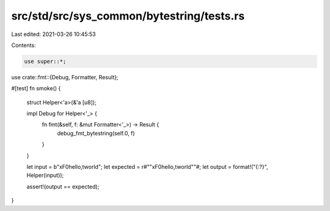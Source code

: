 src/std/src/sys_common/bytestring/tests.rs
==========================================

Last edited: 2021-03-26 10:45:53

Contents:

.. code-block:: rs

    use super::*;
use crate::fmt::{Debug, Formatter, Result};

#[test]
fn smoke() {
    struct Helper<'a>(&'a [u8]);

    impl Debug for Helper<'_> {
        fn fmt(&self, f: &mut Formatter<'_>) -> Result {
            debug_fmt_bytestring(self.0, f)
        }
    }

    let input = b"\xF0hello,\tworld";
    let expected = r#""\xF0hello,\tworld""#;
    let output = format!("{:?}", Helper(input));

    assert!(output == expected);
}


